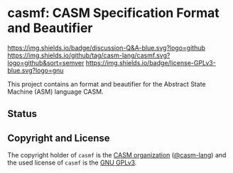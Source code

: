 # 
#   Copyright (C) 2017-2022 CASM Organization <https://casm-lang.org>
#   All rights reserved.
# 
#   Developed by: Philipp Paulweber et al.
#                 <https://github.com/casm-lang/casmf/graphs/contributors>
# 
#   This file is part of casmf.
# 
#   casmf is free software: you can redistribute it and/or modify
#   it under the terms of the GNU General Public License as published by
#   the Free Software Foundation, either version 3 of the License, or
#   (at your option) any later version.
# 
#   casmf is distributed in the hope that it will be useful,
#   but WITHOUT ANY WARRANTY; without even the implied warranty of
#   MERCHANTABILITY or FITNESS FOR A PARTICULAR PURPOSE. See the
#   GNU General Public License for more details.
# 
#   You should have received a copy of the GNU General Public License
#   along with casmf. If not, see <http://www.gnu.org/licenses/>.
# 
[[https://github.com/casm-lang/casm-lang.logo/raw/master/etc/headline.png]]

#+options: toc:nil


* casmf: CASM Specification Format and Beautifier

[[https://github.com/casm-lang/casm/discussions/categories/q-a][https://img.shields.io/badge/discussion-Q&A-blue.svg?logo=github]]
[[https://github.com/casm-lang/casmf/actions?query=workflow%3Abuild][https://github.com/casm-lang/casmf/workflows/build/badge.svg]]
[[https://github.com/casm-lang/casmf/actions?query=workflow%3Anightly][https://github.com/casm-lang/casmf/workflows/nightly/badge.svg]]
[[https://codecov.io/gh/casm-lang/casmf][https://codecov.io/gh/casm-lang/casmf/badge.svg]]
[[https://github.com/casm-lang/casmf/tags][https://img.shields.io/github/tag/casm-lang/casmf.svg?logo=github&sort=semver]]
[[https://github.com/casm-lang/casmf/blob/master/LICENSE.txt][https://img.shields.io/badge/license-GPLv3-blue.svg?logo=gnu]]


This project contains an format and beautifier for the Abstract State Machine (ASM) language CASM.

** Status


** Copyright and License

The copyright holder of 
=casmf= is the [[https://casm-lang.org][CASM organization]] ([[https://github.com/casm-lang][@casm-lang]]) 
and the used license of 
=casmf= is the [[https://www.gnu.org/licenses/gpl-3.0.html][GNU GPLv3]].
